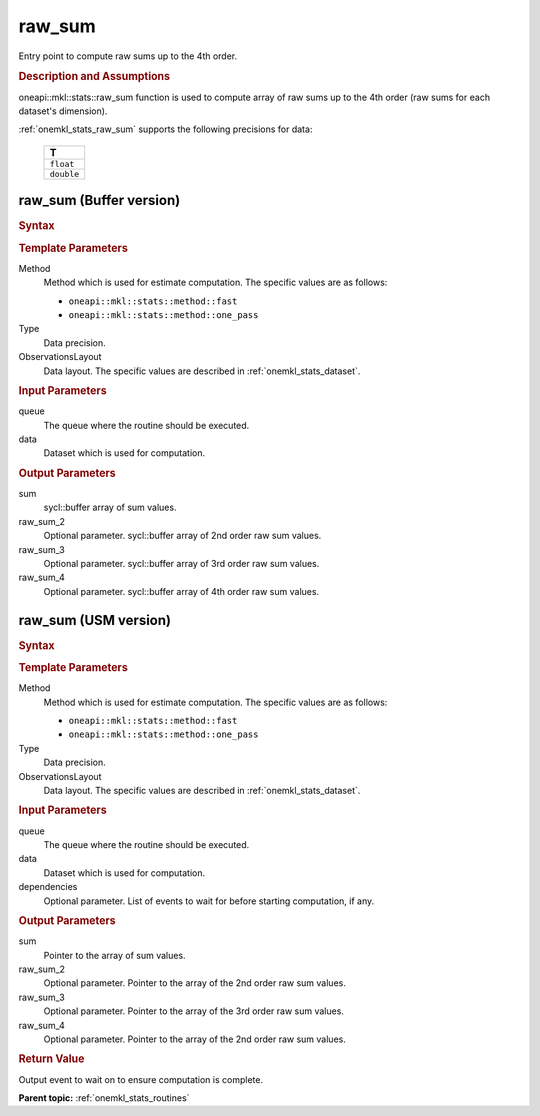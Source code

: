 .. _onemkl_stats_raw_sum:

raw_sum
=======

Entry point to compute raw sums up to the 4th order.

.. _onemkl_stats_raw_sum_description:

.. rubric:: Description and Assumptions

oneapi::mkl::stats::raw_sum function is used to compute array of raw sums up to the 4th order (raw sums for each dataset's dimension).

:ref:`onemkl_stats_raw_sum` supports the following precisions for data:

    .. list-table::
        :header-rows: 1

        * - T
        * - ``float``
        * - ``double``


.. _onemkl_stats_raw_sum_buffer:

raw_sum (Buffer version)
------------------------

.. rubric:: Syntax

.. cpp:function:: template<oneapi::mkl::stats::method Method = oneapi::mkl::stats::method::fast, typename Type, \
                   oneapi::mkl::stats::layout ObservationsLayout> \
                   void oneapi::mkl::stats::raw_sum(sycl::queue& queue, \
                   const oneapi::mkl::stats::dataset<sycl::buffer<Type, 1>, ObservationsLayout>& data, \
                   sycl::buffer<Type, 1> sum, \
                   sycl::buffer<Type, 1> raw_sum_2 = {0}, \
                   sycl::buffer<Type, 1> raw_sum_3 = {0}, \
                   sycl::buffer<Type, 1> raw_sum_4 = {0});

.. container:: section

    .. rubric:: Template Parameters

    Method
        Method which is used for estimate computation. The specific values are as follows:

        *  ``oneapi::mkl::stats::method::fast``
        *  ``oneapi::mkl::stats::method::one_pass``

    Type
        Data precision.

    ObservationsLayout
        Data layout. The specific values are described in :ref:`onemkl_stats_dataset`.

.. container:: section

    .. rubric:: Input Parameters

    queue
        The queue where the routine should be executed.

    data
        Dataset which is used for computation.

.. container:: section

    .. rubric:: Output Parameters

    sum
        sycl::buffer array of sum values.

    raw_sum_2
        Optional parameter. sycl::buffer array of 2nd order raw sum values.

    raw_sum_3
        Optional parameter. sycl::buffer array of 3rd order raw sum values.

    raw_sum_4
        Optional parameter. sycl::buffer array of 4th order raw sum values.


.. _onemkl_stats_raw_sum_usm:

raw_sum (USM version)
---------------------

.. rubric:: Syntax

.. cpp:function:: template<oneapi::mkl::stats::method Method = oneapi::mkl::stats::method::fast, typename Type, \
                   oneapi::mkl::stats::layout ObservationsLayout> \
                   sycl::event oneapi::mkl::stats::raw_sum(\
                   sycl::queue& queue, \
                   const dataset<Type*, ObservationsLayout>& data, \
                   Type* sum, \
                   Type* raw_sum_2 = nullptr, \
                   Type* raw_sum_3 = nullptr, \
                   Type* raw_sum_4 = nullptr, \
                   const sycl::vector_class<sycl::event> &dependencies = {});

.. container:: section

    .. rubric:: Template Parameters

    Method
        Method which is used for estimate computation. The specific values are as follows:

        *  ``oneapi::mkl::stats::method::fast``
        *  ``oneapi::mkl::stats::method::one_pass``

    Type
        Data precision.

    ObservationsLayout
        Data layout. The specific values are described in :ref:`onemkl_stats_dataset`.

.. container:: section

    .. rubric:: Input Parameters

    queue
        The queue where the routine should be executed.

    data
        Dataset which is used for computation.

    dependencies
        Optional parameter. List of events to wait for before starting computation, if any.

.. container:: section

    .. rubric:: Output Parameters

    sum
        Pointer to the array of sum values.

    raw_sum_2
        Optional parameter. Pointer to the array of the 2nd order raw sum values.

    raw_sum_3
        Optional parameter. Pointer to the array of the 3rd order raw sum values.

    raw_sum_4
        Optional parameter. Pointer to the array of the 2nd order raw sum values.

.. container:: section

    .. rubric:: Return Value

    Output event to wait on to ensure computation is complete.


**Parent topic:** :ref:`onemkl_stats_routines`

